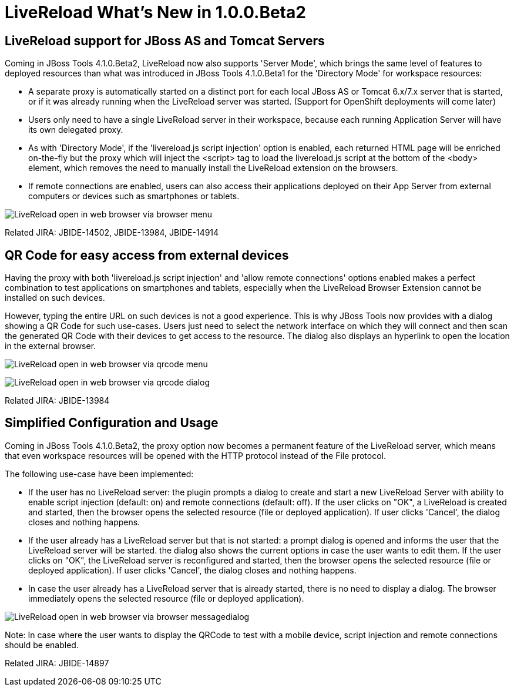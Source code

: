 = LiveReload What's New in 1.0.0.Beta2
:page-layout: whatsnew
:page-feature_id: livereload
:page-feature_version: 1.0.0.Beta2
:page-jbt_core_version: 4.1.0.Beta2

== LiveReload support for JBoss AS and Tomcat Servers 	

Coming in JBoss Tools 4.1.0.Beta2, LiveReload now also supports 'Server Mode', which brings the same level of features to deployed resources than what was introduced in JBoss Tools 4.1.0.Beta1 for the 'Directory Mode' for workspace resources:

* A separate proxy is automatically started on a distinct port for each local JBoss AS or Tomcat 6.x/7.x server that is started, or if it was already running when the LiveReload server was started. (Support for OpenShift deployments will come later)
* Users only need to have a single LiveReload server in their workspace, because each running Application Server will have its own delegated proxy.
* As with 'Directory Mode', if the 'livereload.js script injection' option is enabled, each returned HTML page will be enriched on-the-fly but the proxy which will inject the <script> tag to load the livereload.js script at the bottom of the <body> element, which removes the need to manually install the LiveReload extension on the browsers.
* If remote connections are enabled, users can also access their applications deployed on their App Server from external computers or devices such as smartphones or tablets.

image:./images/LiveReload_open_in_web_browser_via_browser-menu.png[]

Related JIRA: JBIDE-14502, JBIDE-13984, JBIDE-14914

== QR Code for easy access from external devices 	

Having the proxy with both 'livereload.js script injection' and 'allow remote connections' options enabled makes a perfect combination to test applications on smartphones and tablets, especially when the LiveReload Browser Extension cannot be installed on such devices.

However, typing the entire URL on such devices is not a good experience. This is why JBoss Tools now provides with a dialog showing a QR Code for such use-cases. Users just need to select the network interface on which they will connect and then scan the generated QR Code with their devices to get access to the resource. The dialog also displays an hyperlink to open the location in the external browser.

image:./images/LiveReload_open_in_web_browser_via_qrcode-menu.png[]

image:./images/LiveReload_open_in_web_browser_via_qrcode-dialog.png[]

Related JIRA: JBIDE-13984

== Simplified Configuration and Usage 	

Coming in JBoss Tools 4.1.0.Beta2, the proxy option now becomes a permanent feature of the LiveReload server, which means that even workspace resources will be opened with the HTTP protocol instead of the File protocol.

The following use-case have been implemented:

* If the user has no LiveReload server: the plugin prompts a dialog to create and start a new LiveReload Server with ability to enable script injection (default: on) and remote connections (default: off). If the user clicks on "OK", a LiveReload is created and started, then the browser opens the selected resource (file or deployed application). If user clicks 'Cancel', the dialog closes and nothing happens.
* If the user already has a LiveReload server but that is not started: a prompt dialog is opened and informs the user that the LiveReload server will be started. the dialog also shows the current options in case the user wants to edit them. If the user clicks on "OK", the LiveReload server is reconfigured and started, then the browser opens the selected resource (file or deployed application). If user clicks 'Cancel', the dialog closes and nothing happens.
* In case the user already has a LiveReload server that is already started, there is no need to display a dialog. The browser immediately opens the selected resource (file or deployed application).

image:./images/LiveReload_open_in_web_browser_via_browser-messagedialog.png[]

Note: In case where the user wants to display the QRCode to test with a mobile device, script injection and remote connections should be enabled.

Related JIRA: JBIDE-14897 